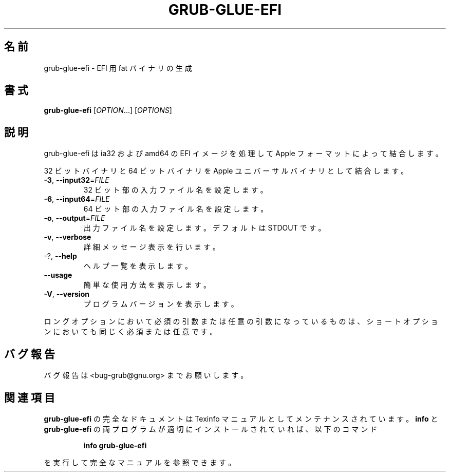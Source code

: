 .\" DO NOT MODIFY THIS FILE!  It was generated by help2man 1.48.5.
.\"*******************************************************************
.\"
.\" This file was generated with po4a. Translate the source file.
.\"
.\"*******************************************************************
.\"
.\" translated for 2.06, 2022-06-04 ribbon <ribbon@users.osdn.me>
.\"
.TH GRUB\-GLUE\-EFI 1 2021/10 "GRUB 2.06" ユーザーコマンド
.SH 名前
grub\-glue\-efi \- EFI 用 fat バイナリの生成
.SH 書式
\fBgrub\-glue\-efi\fP [\fI\,OPTION\/\fP...] [\fI\,OPTIONS\/\fP]
.SH 説明
grub\-glue\-efi は ia32 および amd64 の EFI イメージを処理して Apple フォーマットによって結合します。
.PP
32 ビットバイナリと 64 ビットバイナリを Apple ユニバーサルバイナリとして結合します。
.TP 
\fB\-3\fP, \fB\-\-input32\fP=\fI\,FILE\/\fP
32 ビット部の入力ファイル名を設定します。
.TP 
\fB\-6\fP, \fB\-\-input64\fP=\fI\,FILE\/\fP
64 ビット部の入力ファイル名を設定します。
.TP 
\fB\-o\fP, \fB\-\-output\fP=\fI\,FILE\/\fP
出力ファイル名を設定します。 デフォルトは STDOUT です。
.TP 
\fB\-v\fP, \fB\-\-verbose\fP
詳細メッセージ表示を行います。
.TP 
\-?, \fB\-\-help\fP
ヘルプ一覧を表示します。
.TP 
\fB\-\-usage\fP
簡単な使用方法を表示します。
.TP 
\fB\-V\fP, \fB\-\-version\fP
プログラムバージョンを表示します。
.PP
ロングオプションにおいて必須の引数または任意の引数になっているものは、 ショートオプションにおいても同じく必須または任意です。
.SH バグ報告
バグ報告は <bug\-grub@gnu.org> までお願いします。
.SH 関連項目
\fBgrub\-glue\-efi\fP の完全なドキュメントは Texinfo マニュアルとしてメンテナンスされています。\fBinfo\fP と
\fBgrub\-glue\-efi\fP の両プログラムが適切にインストールされていれば、以下のコマンド
.IP
\fBinfo grub\-glue\-efi\fP
.PP
を実行して完全なマニュアルを参照できます。
